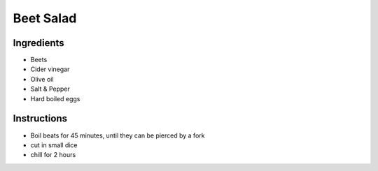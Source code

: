 Beet Salad
==========


Ingredients
~~~~~~~~~~~

* Beets
* Cider vinegar
* Olive oil
* Salt & Pepper
* Hard boiled eggs


Instructions
~~~~~~~~~~~~

* Boil beats for 45 minutes, until they can be pierced by a fork
* cut in small dice
* chill for 2 hours
